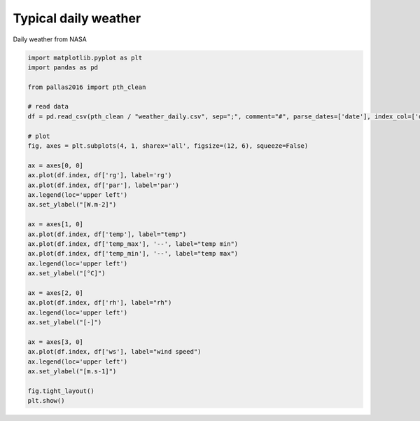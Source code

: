 
.. DO NOT EDIT.
.. THIS FILE WAS AUTOMATICALLY GENERATED BY SPHINX-GALLERY.
.. TO MAKE CHANGES, EDIT THE SOURCE PYTHON FILE:
.. "_gallery\plot_weather_daily.py"
.. LINE NUMBERS ARE GIVEN BELOW.

.. only:: html

    .. note::
        :class: sphx-glr-download-link-note

        Click :ref:`here <sphx_glr_download__gallery_plot_weather_daily.py>`
        to download the full example code

.. rst-class:: sphx-glr-example-title

.. _sphx_glr__gallery_plot_weather_daily.py:


Typical daily weather
=====================

Daily weather from NASA

.. GENERATED FROM PYTHON SOURCE LINES 7-44



.. image:: /_gallery/images/sphx_glr_plot_weather_daily_001.png
    :alt: plot weather daily
    :class: sphx-glr-single-img





.. code-block:: default


    import matplotlib.pyplot as plt
    import pandas as pd

    from pallas2016 import pth_clean

    # read data
    df = pd.read_csv(pth_clean / "weather_daily.csv", sep=";", comment="#", parse_dates=['date'], index_col=['date'])

    # plot
    fig, axes = plt.subplots(4, 1, sharex='all', figsize=(12, 6), squeeze=False)

    ax = axes[0, 0]
    ax.plot(df.index, df['rg'], label='rg')
    ax.plot(df.index, df['par'], label='par')
    ax.legend(loc='upper left')
    ax.set_ylabel("[W.m-2]")

    ax = axes[1, 0]
    ax.plot(df.index, df['temp'], label="temp")
    ax.plot(df.index, df['temp_max'], '--', label="temp min")
    ax.plot(df.index, df['temp_min'], '--', label="temp max")
    ax.legend(loc='upper left')
    ax.set_ylabel("[°C]")

    ax = axes[2, 0]
    ax.plot(df.index, df['rh'], label="rh")
    ax.legend(loc='upper left')
    ax.set_ylabel("[-]")

    ax = axes[3, 0]
    ax.plot(df.index, df['ws'], label="wind speed")
    ax.legend(loc='upper left')
    ax.set_ylabel("[m.s-1]")

    fig.tight_layout()
    plt.show()


.. rst-class:: sphx-glr-timing

   **Total running time of the script:** ( 0 minutes  0.584 seconds)


.. _sphx_glr_download__gallery_plot_weather_daily.py:


.. only :: html

 .. container:: sphx-glr-footer
    :class: sphx-glr-footer-example



  .. container:: sphx-glr-download sphx-glr-download-python

     :download:`Download Python source code: plot_weather_daily.py <plot_weather_daily.py>`



  .. container:: sphx-glr-download sphx-glr-download-jupyter

     :download:`Download Jupyter notebook: plot_weather_daily.ipynb <plot_weather_daily.ipynb>`


.. only:: html

 .. rst-class:: sphx-glr-signature

    `Gallery generated by Sphinx-Gallery <https://sphinx-gallery.github.io>`_
